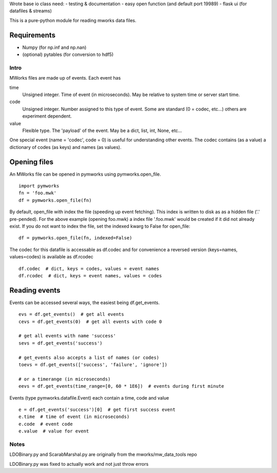 Wrote base io class
need:
- testing & documentation
- easy open function (and default port 19989)
- flask ui (for datafiles & streams)

This is a pure-python module for reading mworks data files.

Requirements
----

- Numpy (for np.inf and np.nan)
- (optional) pytables (for conversion to hdf5)

====
Intro
====

MWorks files are made up of events. Each event has

time
  Unsigned integer. Time of event (in microseconds).
  May be relative to system time or server start time.

code
  Unsigned integer. Number assigned to this type of event.
  Some are standard (0 = codec, etc...) others are experiment dependent.

value
  Flexible type. The 'payload' of the event.
  May be a dict, list, int, None, etc...

One special event (name = 'codec', code = 0) is useful for understanding
other events. The codec contains (as a value) a dictionary of codes (as keys)
and names (as values).

Opening files
----

An MWorks file can be opened in pymworks using pymworks.open_file.

::

    import pymworks
    fn = 'foo.mwk'
    df = pymworks.open_file(fn)

By default, open_file with index the file (speeding up event fetching).
This index is written to disk as as a hidden file ('.' pre-pended).
For the above example (opening foo.mwk) a index file '.foo.mwk' would be
created if it did not already exist. If you do not want to index the file,
set the indexed kwarg to False for open_file:

::

    df = pymworks.open_file(fn, indexed=False)

The codec for this datafile is accessable as df.codec and for convenience a
reversed version (keys=names, values=codes) is available as df.rcodec

::

    df.codec  # dict, keys = codes, values = event names
    df.rcodec  # dict, keys = event names, values = codes

Reading events
----

Events can be accessed several ways, the easiest being df.get_events.

::

    evs = df.get_events()  # get all events
    cevs = df.get_events(0)  # get all events with code 0

    # get all events with name 'success'
    sevs = df.get_events('success')

    # get_events also accepts a list of names (or codes)
    toevs = df.get_events(['success', 'failure', 'ignore'])

    # or a timerange (in microseconds)
    eevs = df.get_events(time_range=[0, 60 * 1E6])  # events during first minute

Events (type pymworks.datafile.Event) each contain a time, code and value

::

    e = df.get_events('success')[0]  # get first success event
    e.time  # time of event (in microseconds)
    e.code  # event code
    e.value  # value for event

====
Notes
====

LDOBinary.py and ScarabMarshal.py are originally from the mworks/mw_data_tools repo

LDOBinary.py was fixed to actually work and not just throw errors
